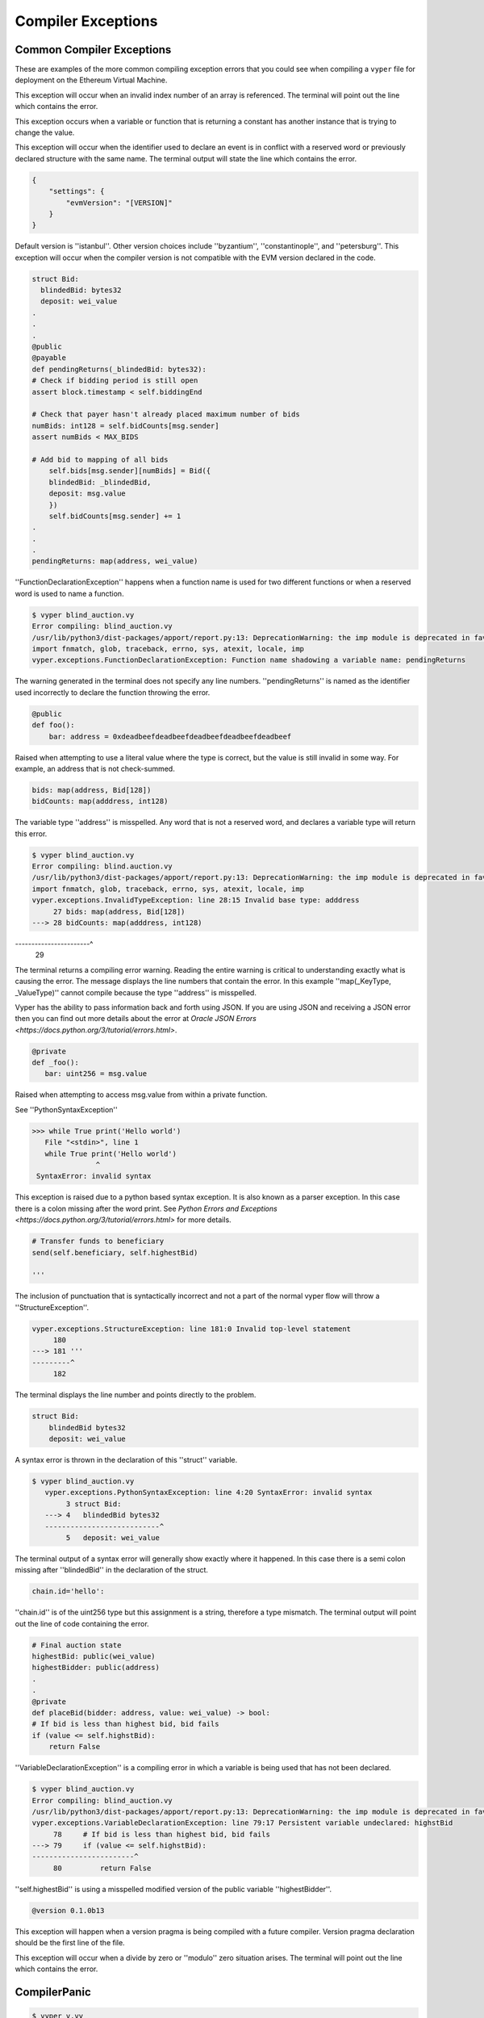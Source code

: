 .. index:: compiling, compiler, InvalidTypeException, common, exceptions, StructureException, ConstancyViolationException, NonPayableViolationException, InvalidLiteralException, TypeMismatchException, EventDeclarationException, VersionException, SyntaxException, ArrayIndexException, ZeroDivisionException, EvmVersionException, CompilerPanic, VariableDeclarationException

Compiler Exceptions
*******************

.. _exceptions-common::

Common Compiler Exceptions
==========================

These are examples of the more common compiling exception errors that you could see when
compiling a ``vyper`` file for deployment on the Ethereum Virtual Machine.


.. py:exception:: ArrayIndexException

This exception will occur when an invalid index number of an array is referenced.  The terminal will point out the line 
which contains the error.

.. py:exception:: ConstancyViolationException

This exception occurs when a variable or function that is returning a constant has another instance that is trying
to change the value.

.. py:exceptions:: EventDeclarationException

This exception will occur when the identifier used to declare an event is in conflict with a reserved word
or previously declared structure with the same name.  The terminal output will state the line which contains the error.

.. py:exception:: EMVVersionException

.. code-block:: python3

    {
        "settings": {
            "evmVersion": "[VERSION]"
        }
    }

Default version is ''istanbul''.  Other version choices include ''byzantium'', ''constantinople'', and ''petersburg''.  This
exception will occur when the compiler version is not compatible with the EVM version declared in the code.

.. py:exception:: FunctionDeclarationException

.. code-block:: python3

    struct Bid:
      blindedBid: bytes32
      deposit: wei_value
    .
    .
    .
    @public
    @payable
    def pendingReturns(_blindedBid: bytes32):
    # Check if bidding period is still open
    assert block.timestamp < self.biddingEnd

    # Check that payer hasn't already placed maximum number of bids
    numBids: int128 = self.bidCounts[msg.sender]
    assert numBids < MAX_BIDS

    # Add bid to mapping of all bids
        self.bids[msg.sender][numBids] = Bid({
        blindedBid: _blindedBid,
        deposit: msg.value
        })
        self.bidCounts[msg.sender] += 1
    .
    .
    .
    pendingReturns: map(address, wei_value)

''FunctionDeclarationException'' happens when a function name is used for two different functions or when a reserved word 
is used to name a function.

.. code-block:: bash

    $ vyper blind_auction.vy
    Error compiling: blind_auction.vy
    /usr/lib/python3/dist-packages/apport/report.py:13: DeprecationWarning: the imp module is deprecated in favour of             importlib; see the module's documentation for alternative uses
    import fnmatch, glob, traceback, errno, sys, atexit, locale, imp
    vyper.exceptions.FunctionDeclarationException: Function name shadowing a variable name: pendingReturns

The warning generated in the terminal does not specify any line numbers.  ''pendingReturns'' is named as the identifier
used incorrectly to declare the function throwing the error.  

.. py:exception:: InvalidLiteralException

.. code-block:: python3

    @public
    def foo():
        bar: address = 0xdeadbeefdeadbeefdeadbeefdeadbeefdeadbeef
        
Raised when attempting to use a literal value where the type is correct, but the value is still invalid in some way. For example, an address that is not check-summed.

.. py:exception:: InvalidTypeException

.. code-block:: python3

    bids: map(address, Bid[128])
    bidCounts: map(adddress, int128)

The variable type ''address'' is misspelled.  Any word that is not a reserved word, and declares a variable type will 
return this error.

.. code-block:: bash

    $ vyper blind_auction.vy 
    Error compiling: blind.auction.vy 
    /usr/lib/python3/dist-packages/apport/report.py:13: DeprecationWarning: the imp module is deprecated in favour of             importlib; see the module's documentation for alternative uses
    import fnmatch, glob, traceback, errno, sys, atexit, locale, imp
    vyper.exceptions.InvalidTypeException: line 28:15 Invalid base type: adddress
         27 bids: map(address, Bid[128])
    ---> 28 bidCounts: map(adddress, int128)
-----------------------^
         29

The terminal returns a compiling error warning.  Reading the entire warning is critical to understanding exactly what
is causing the error.  The message displays the line numbers that contain the error.  In this example ''map(_KeyType, _ValueType)'' cannot compile because the type ''address'' is misspelled.

.. py:exception:: JSONError

Vyper has the ability to pass information back and forth using JSON.  If you are using JSON and receiving a JSON error then you can find out more details about the error at `Oracle JSON Errors <https://docs.python.org/3/tutorial/errors.html>`.

.. py:exception:: NonPayableViolationException

.. code-block:: python3

    @private
    def _foo():
       bar: uint256 = msg.value
       
Raised when attempting to access msg.value from within a private function.

.. py:exception:: ParserException

See ''PythonSyntaxException''

.. py:exception:: PythonSyntaxException

.. code-block:: python3

    >>> while True print('Hello world')
       File "<stdin>", line 1
       while True print('Hello world')
                   ^
     SyntaxError: invalid syntax
     
This exception is raised due to a python based syntax exception.  It is also known as a parser exception.  In this case there is a colon missing after the word print.  See `Python Errors and Exceptions <https://docs.python.org/3/tutorial/errors.html>` for more details.

.. py:exception:: StructureException

.. code-block:: python3

    # Transfer funds to beneficiary
    send(self.beneficiary, self.highestBid)

    '''

The inclusion of punctuation that is syntactically incorrect and not a part of the normal vyper flow will throw a 
''StructureException''.

.. code-block:: bash

    vyper.exceptions.StructureException: line 181:0 Invalid top-level statement
         180
    ---> 181 '''
    ---------^
         182  
The terminal displays the line number and points directly to the problem.

.. py:exception:: SyntaxException

.. code-block:: python3

    struct Bid:
        blindedBid bytes32
        deposit: wei_value

A syntax error is thrown in the declaration of this ''struct'' variable.

.. code-block:: bash

 $ vyper blind_auction.vy
    vyper.exceptions.PythonSyntaxException: line 4:20 SyntaxError: invalid syntax
         3 struct Bid:
    ---> 4   blindedBid bytes32
    ---------------------------^
         5   deposit: wei_value

The terminal output of a syntax error will generally show exactly where it happened.  In this case there is a semi
colon missing after ''blindedBid'' in the declaration of the struct.

.. py:exception:: TypeMismatchException

.. code-block:: python3

    chain.id='hello':

''chain.id'' is of the uint256 type but this assignment is a string, therefore a type mismatch.  The terminal output
will point out the line of code containing the error.


.. py:exception:: VariableDeclarationException

.. code-block:: python3

    # Final auction state
    highestBid: public(wei_value)
    highestBidder: public(address)
    .
    .
    @private
    def placeBid(bidder: address, value: wei_value) -> bool:
    # If bid is less than highest bid, bid fails
    if (value <= self.highstBid):
        return False

''VariableDeclarationException'' is a compiling error in which a variable is being used that has not been declared.

.. code-block:: bash

    $ vyper blind_auction.vy
    Error compiling: blind_auction.vy
    /usr/lib/python3/dist-packages/apport/report.py:13: DeprecationWarning: the imp module is deprecated in favour of             importlib; see the module's documentation for alternative uses import fnmatch, glob, traceback, errno, sys, atexit,           locale, imp
    vyper.exceptions.VariableDeclarationException: line 79:17 Persistent variable undeclared: highstBid
         78     # If bid is less than highest bid, bid fails
    ---> 79     if (value <= self.highstBid):
    ------------------------^
         80         return False

''self.highestBid'' is using a misspelled modified version of the public variable ''highestBidder''.

.. py:exception:: VersionException

.. code-block:: python3

    @version 0.1.0b13

This exception will happen when a version pragma is being compiled with a future compiler.  Version pragma
declaration should be the first line of the file.


.. py:exceptions:: ZeroDivisionException

This exception will occur when a divide by zero or ''modulo'' zero situation arises.  The terminal will point out the line 
which contains the error.

CompilerPanic
=============

.. py:exception:: CompilerPanicException

.. code-block:: python3

    $ vyper v.vy 
    Error compiling: v.vy
    vyper.exceptions.CompilerPanic: Number of times repeated must be a constant nonzero positive integer: 0 Please create an     issue.

A compiler panic error indicates that there is a problem internally to the compiler and an issue should be reported right 
away on the Vyper Github page.  Open an issue if you are experiencing this error. `Open Issue <https://github.com/vyperlang/vyper/issues>`


